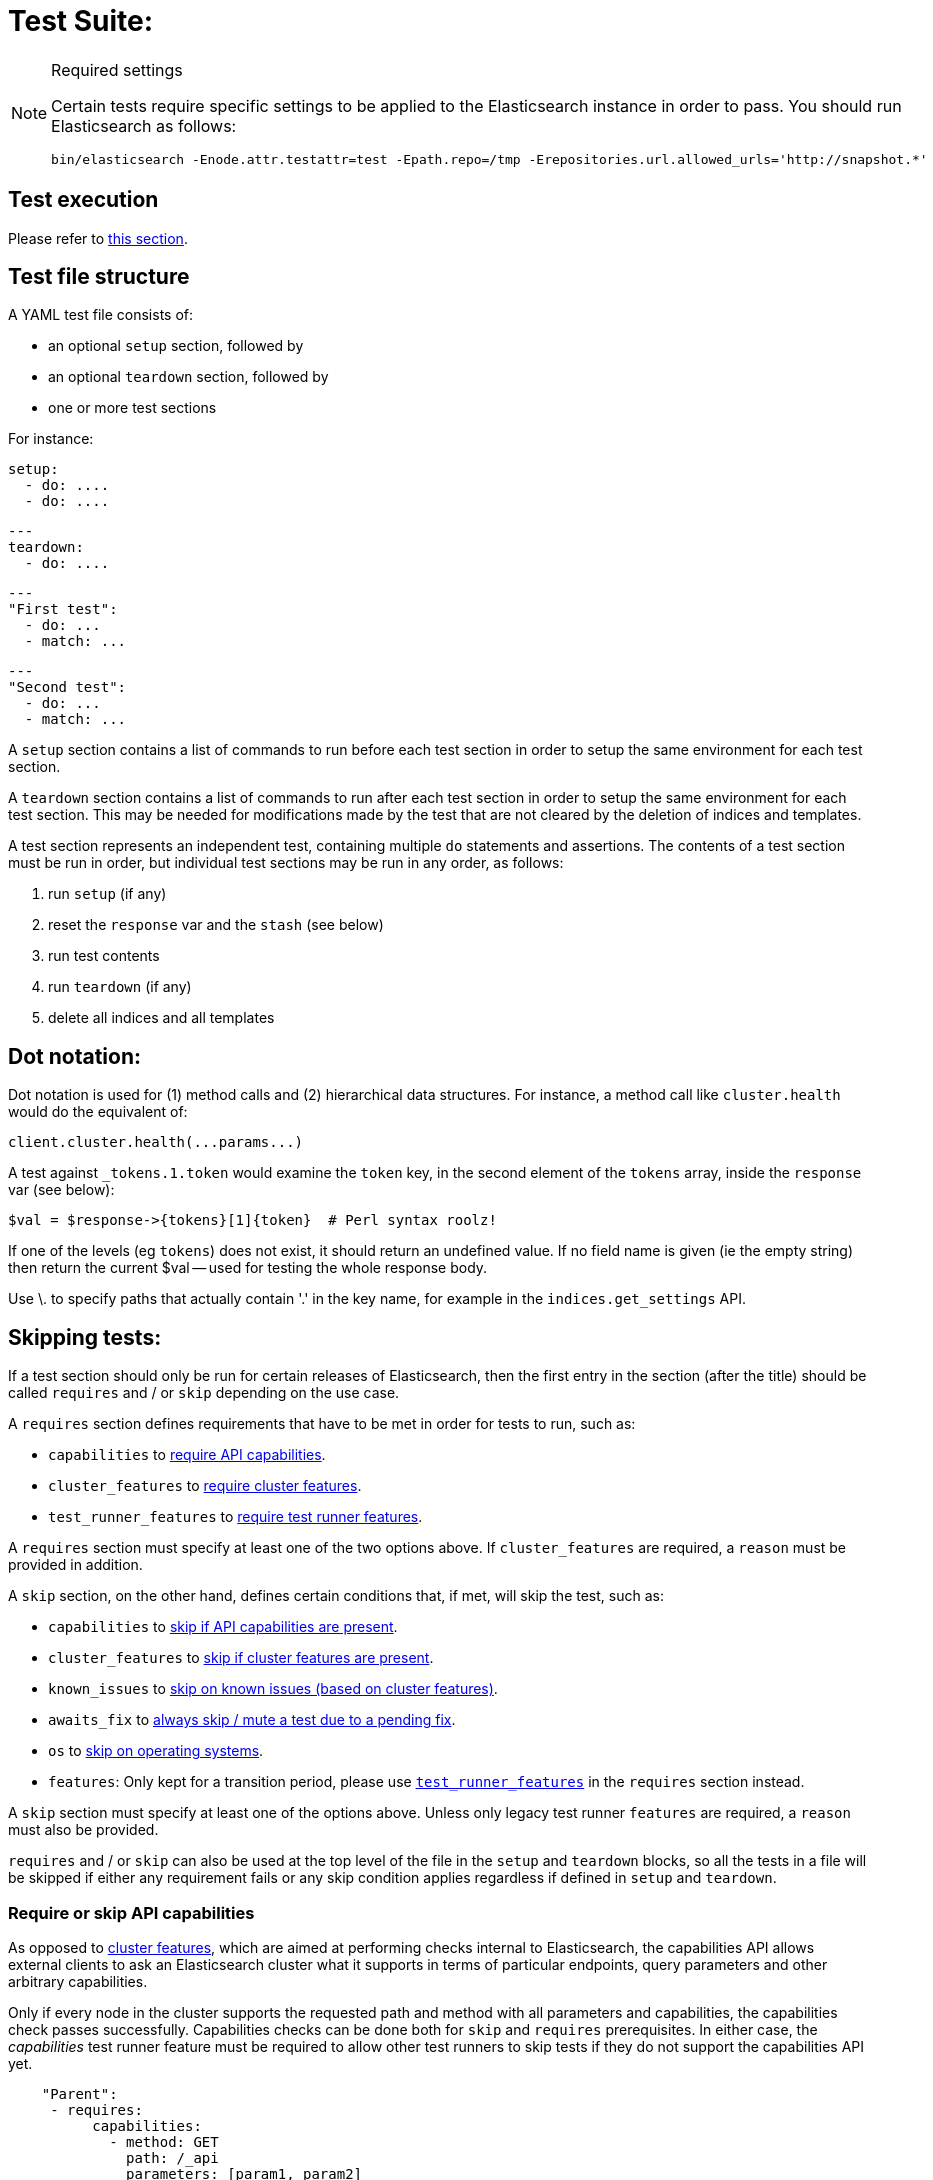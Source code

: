 = Test Suite:
:!compat-mode:

[NOTE]
.Required settings
=======================================
Certain tests require specific settings to be applied to the
Elasticsearch instance in order to pass. You should run
Elasticsearch as follows:

[source,sh]
---------------------
bin/elasticsearch -Enode.attr.testattr=test -Epath.repo=/tmp -Erepositories.url.allowed_urls='http://snapshot.*'
---------------------

=======================================

== Test execution

Please refer to xref:/TESTING.asciidoc#testing-the-rest-layer[this section].

== Test file structure

A YAML test file consists of:

- an optional `setup` section, followed by
- an optional `teardown` section, followed by
- one or more test sections

For instance:

    setup:
      - do: ....
      - do: ....

    ---
    teardown:
      - do: ....

    ---
    "First test":
      - do: ...
      - match: ...

    ---
    "Second test":
      - do: ...
      - match: ...


A `setup` section contains a list of commands to run before each test
section in order to setup the same environment for each test section.

A `teardown` section contains a list of commands to run after each test
section in order to setup the same environment for each test section. This
may be needed for modifications made by the test that are not cleared by the
deletion of indices and templates.

A test section represents an independent test, containing multiple `do`
statements and assertions. The contents of a test section must be run in
order, but individual test sections may be run in any order, as follows:

1. run `setup` (if any)
2. reset the `response` var and the `stash` (see below)
2. run test contents
3. run `teardown` (if any)
4. delete all indices and all templates

== Dot notation:

Dot notation is used for (1) method calls and (2) hierarchical data structures. For
instance, a method call like `cluster.health` would do the equivalent of:

    client.cluster.health(...params...)

A test against `_tokens.1.token` would examine the `token` key, in the second element
of the `tokens` array, inside the `response` var (see below):

    $val = $response->{tokens}[1]{token}  # Perl syntax roolz!

If one of the levels (eg `tokens`) does not exist, it should return an undefined value.
If no field name is given (ie the empty string) then return the current
$val -- used for testing the whole response body.

Use \. to specify paths that actually contain '.' in the key name, for example
in the `indices.get_settings` API.

== Skipping tests:

If a test section should only be run for certain releases of Elasticsearch,
then the first entry in the section (after the title) should be called
`requires` and / or `skip` depending on the use case.

A `requires` section defines requirements that have to be met in order for tests to run, such as:

- `capabilities` to <<capabilities_check, require API capabilities>>.
- `cluster_features` to <<cluster_features, require cluster features>>.
- `test_runner_features` to <<requires_test_runner_features, require test runner features>>.

A `requires` section must specify at least one of the two options above.
If `cluster_features` are required, a `reason` must be provided in addition.

A `skip` section, on the other hand, defines certain conditions that, if met, will skip the test, such as:

- `capabilities` to <<capabilities_check, skip if API capabilities are present>>.
- `cluster_features` to <<cluster_features, skip if cluster features are present>>.
- `known_issues` to <<skip_known_issues, skip on known issues (based on cluster features)>>.
- `awaits_fix` to <<skip_awaits_fix, always skip / mute a test due to a pending fix>>.
- `os` to <<skip_os, skip on operating systems>>.
- `features`: Only kept for a transition period, please use <<requires_test_runner_features, `test_runner_features`>>
  in the `requires` section instead.

A `skip` section must specify at least one of the options above.
Unless only legacy test runner `features` are required, a `reason` must also be provided.

`requires` and / or `skip` can also be used at the top level of the file in the `setup` and `teardown` blocks,
so all the tests in a file will be skipped if either any requirement fails or any skip condition applies regardless
if defined in `setup` and `teardown`.

[[capabilities_check]]
=== Require or skip API capabilities

As opposed to <<cluster_features,cluster features>>, which are aimed at performing checks internal to Elasticsearch,
the capabilities API allows external clients to ask an Elasticsearch cluster what it supports in terms of
particular endpoints, query parameters and other arbitrary capabilities.

Only if every node in the cluster supports the requested path and method with all parameters and capabilities,
the capabilities check passes successfully. Capabilities checks can be done both for `skip` and `requires`
prerequisites. In either case, the _capabilities_ test runner feature must be required to allow
other test runners to skip tests if they do not support the capabilities API yet.

....
    "Parent":
     - requires:
          capabilities:
            - method: GET
              path: /_api
              parameters: [param1, param2]
              capabilities: [cap1, cap2]
          test_runner_feature: [capabilities]
          reason: Capability required to run test
     - do:
       ... test definitions ...
....

Note: If planning to `skip` on capabilities, keep in mind this might lead to unexpected results in _mixed cluster_
tests. A test is only skipped if all nodes support the requested capabilities, in _mixed clusters_ this might not be
the case: such a cluster can consist of a mix of nodes where some support respective capabilities and others don't.
However, in that case, the test is *not* skipped and you might randomly hit one of the nodes that actually supports
what you intended to skip on. This might break your assumptions and fail the test. 

Capabilities are declared as part of an implementation of `RestHandler`.
Override the `supportedQueryParameters` and/or the `supportedCapabilities` methods:

....
@Override
public Set<String> supportedQueryParameters() {
  return Set.of("param1", "param2");
}

@Override
public Set<String> supportedCapabilities() {
  return Set.of("cap1", "cap2");
}
....

[[cluster_features]]
=== Require or skip cluster features

In the past, Elasticsearch has been over-reliant on release version checks all across its code base.
This has become a limiting factor when deploying Elasticsearch in a more continuous fashion.

Moving forward, the goal is to base any such check on the availability of a cluster feature.
Rather than <<skip_version, skipping tests based on various release version ranges>>, you can
require `cluster_features` to be either present (`requires`) and / or absent (`skip`) in order to run a test.
For instance:

....
    "Parent":
     - requires:
          cluster_features: feature_x
          reason:           Feature X was introduced
     - skip:
          cluster_features: feature_x_changed
          reason:           Change to feature X breaks this test

     - do:
       ... test definitions ...
....

The `cluster_features` field can either be a string or an array of strings.

[[synthetic_cluster_features]]
Note: In order to smoothen the transition from version checks to cluster feature checks, a REST-test specific
synthetic cluster feature named `gte_v{VERSION}` is available for all release versions up to 8.15.0.
For instance, `gte_v8.12.2` would be available for all release versions greater than or equal to 8.12.2.

[[skip_known_issues]]
=== Skip on known issues

Previously, it was possible to skip ranges of broken release versions using <<skip_version,`version`>>.
`known_issues` provides a more explicit way to express and skip a certain range of buggy releases based on cluster features.
Each of possibly multiple issues is a pair of `cluster_feature` and `fixed_by`, where an issue was
introduced by the former feature and eventually fixed by the latter one. For instance:

....
    "Parent":
     - skip:
          known_issues:
            - cluster_feature: feature_y
              fixed_by:        feature_y_fix
            - cluster_feature: feature_z
              fixed_by:        feature_z_fix
          reason: Skipped for buggy feature_y until fixed by feature_y_fix and feature_z until fixed by feature_z_fix

     - do:
       ... test definitions ...
....

Note: If a known issue cannot be defined in terms of existing cluster features, the previously described
<<synthetic_cluster_features,synthetic version based cluster features>> can be used.

[[skip_awaits_fix]]
=== Skip while awaiting fix

In certain cases there's no fix available yet. In order to mute a test, use `awaits_fix` with the corresponding ticket / issue.

For instance:
....
    "Parent":
     - skip:
          awaits_fix: https://github.com/elastic/elasticsearch/issues/xyz
          reason:     Muted due to #xyz

     - do:
       ... test definitions ...
....

[[skip_version]]
=== Skip for Elasticsearch versions (deprecated)

If a test section should only be run on certain versions of Elasticsearch,
then the first entry in the section (after the title) should be called
`skip`, and should contain the range of versions to be
skipped, and the reason why the tests are skipped. For instance:

....
    "Parent":
     - skip:
          version:     "0.20.1 - 0.90.2"
          reason:      Delete ignores the parent param

     - do:
       ... test definitions ...
....

All tests in the file following the skip statement should be skipped if:
`min <= current <= max`.

The `version` range can leave either bound empty, which means "open ended".
For instance:
....
    "Parent":
     - skip:
          version:     "1.0.0.Beta1 - "
          reason:      Delete ignores the parent param

     - do:
       ... test definitions ...
....

The `version` field can also have multiple ranges. Combining this with empty bounds
allows, for example, specifying an include-range instead of a skip range:
....
Unsupported metric type position:
  - skip:
      version: " - 8.0.99, 8.8.0 - "
      reason: index.mode introduced in 8.1.0 and metric position introduced in 8.8.0

  - do:
    ... test that 'position' causes expected error for versions 8.1.0-8.7.99 ...
....

The value for version can also be `all`, to skip in any version of
Elasticsearch. This can be used for example when a feature is being implemented
or awaiting a fix.

[[skip_os]]
=== Skip on certain operating systems

The `skip` section can also be used to mute tests for certain operating systems.
This way it is not necessary to mute the whole test if an operating system
specific problem appears.

The operating system is taken from the pretty name that elasticsearch reports
using the `GET /_nodes` API. To obtain the name from a CI build grep the logs
for:

`initializing client, minimum es version`

When muting by operating system, a `reason` is mandatory and `skip_os` must be defined as requirement in
`test_runner_features` (see below).

....
    "Parent":
     - requires:
          test_runner_features: skip_os
     - skip:
          os:       debian-8
          reason:   memory accounting problems on debian 8, see gh#xyz

     - do:
       ... test definitions ...
....

The `os` field can either be a string or an array of strings.

[[requires_test_runner_features]]
=== Require specific test runner features

The `requires` section can also be used to list test runner features that need to be
supported by the runner in order to execute a test. This way the up-to-date runners will
run the test, while the ones that don't support the feature yet can
temporarily skip it, and avoid having lots of test failures in the meantime.
Once all runners have implemented the feature, it can be declared supported
by default, thus the related `requires` sections can be removed from the tests.

The `requires` section can also be used to selectively mute tests in certain
cases where they would otherwise fail, see `default_shards` and `fips_140`.

....
    "Parent":
     - requires:
          test_runner_features:    regex

     - do:
       ... test definitions ...
....

The `test_runner_features` field can either be a string or an array of strings.

Note:
Tests that are still using `features` in the `skip` sections should be migrated to
`test_runner_features` to avoid confusion with recently added cluster features.

==== Available test runner features

===== `capabilities`
The runner supports checks against the <<capabilities_check,capabilities API>> in a `skip` or `requires`
prerequisite section.

===== `xpack`
Requires x-pack to be enabled on the `Elasticsearch` instance the rest test is running against

===== `no_xpack`
Requires the test to run against an oss distribution of `Elasticsearch`

===== `catch_unauthorized`

Runner supports `catch: unauthorized` on a `do` operator.

===== `default_shards`

This test can only run if the cluster is running with the distributions default number of shards.

The Java test runner introduces randomness and sometimes overrides the default number of shards to `2`.
If the default number of shards is changed, test marked with this feature should *not* run

===== `headers`

The runner is able to set per request headers on the `do` operation

===== `node_selector`

Indicates the runner can parse `node_selector` under the `do` operator and use its metadata to select the node to
perform the `do` operation on.

===== `stash_in_key`

Allows you to use a stashed value in any key of an object during a `match` assertion

....
- set: {nodes.$master.http.publish_address: host}
- match:
    $body:
      {
        "nodes": {
          $host: {
            ... stuff in here ...
          }
        }
     }
....

===== `stash_in_path`

Allows a stashed value to be referenced in path lookups as a single token. E.g:

....
path.$stash.value
....

===== `embedded_stash_key`

Allows a stashed key to appear anywhere in the path (note the placeholder needs to be within curly brackets too in this case):

....
field1.e${placeholder}ments.element1
....

===== `stash_path_replace`
Used only in the doc snippet tests. Allow you to do ease replacements using a special `$_path` marker.

....
// TESTRESPONSEs/somevalue/$body.${_path}/ to mean "replace
somevalue with whatever is the response in the same position."
....

===== `warnings`

The runner can assert specific warnings headers are returned by Elasticsearch through the `warning:` assertations
under `do:`  operations. The test will fail if the warning is not found.

===== `warnings_regex`

The same as `warnings`, but matches warning headers with the given regular expression.


===== `allowed_warnings`

The runner will allow specific warnings headers to be returned by Elasticsearch through the `allowed_warning:` assertations
under `do:`  operations. The test will not fail if the warning is not found.

===== `allowed_warnings_regex`

The same as `allowed_warnings`, but matches warning headers with the given regular expression.

===== `yaml`

The runner is able to send and receive `application/yaml` and perform all assertions on the returned data.

===== `contains`

Asserts an array of object contains an object with a property set to a certain value. e.g:

...
contains:  { nodes.$master.plugins: { name: painless-whitelist } }
...

Asserts the plugins array contains an object with a `name` property with the value `painless-whitelist`

Alternatively, this can be used to assert that a string response contains a certain substring:

...
contains: { items.0.index.error.reason: "must be mapped" }

===== `transform_and_set`

Supports the `transform_and_set` operator as described in this document.

===== `arbitrary_key`

Allows you to stash an arbitrary key from a returned map e.g:

....
- set:
    nodes._arbitrary_key_: node_id
....

This means: Stash any of the keys returned under `nodes` as `$node_id`

===== `fips_140`

This test should not be run when the test cluster is set in FIPS 140 mode.

== Required operators:

=== `do`

The `do` operator calls a method on the client. For instance:

....
    - do:
        cluster.health:
            level: shards
....

The response from the `do` operator should be stored in the `response` var, which
is reset (1) at the beginning of a file or (2) on the next `do`.

If the arguments to `do` include `catch`, then we are expecting an error, which should
be caught and tested. For instance:

....
    - do:
        catch:        missing
        get:
            index:    test
            type:     test
            id:        1

# And, optionally, you can assert on the contents of the precise contents of the error message:

    - match: { error.type: "illegal_argument_exception" }
    - match: { error.reason: "The request contained an illegal argument" }
    - match: { error.caused_by.reason: "The argument was illegal because ..." }
    - match: { error.root_cause.0.type: "illegal_argument_exception" }
....

The argument to `catch` can be any of:

[horizontal]
`bad_request`::     a 400 response from ES
`unauthorized`::    a 401 response from ES
`forbidden`::       a 403 response from ES
`missing`::         a 404 response from ES
`request_timeout`:: a 408 response from ES
`conflict`::        a 409 response from ES
`request`::         a 4xx-5xx error response from ES, not equal to any named response
                    above
`unavailable`::     a 503 response from ES
`param`::           a client-side error indicating an unknown parameter has been passed
                    to the method
`/foo bar/`::       the text of the error message matches this regular expression

If `catch` is specified, then the `response` var must be cleared, and the test
should fail if no error is thrown.

If the arguments to `do` include `warnings` then we are expecting a `Warning`
header to come back from the request. If the arguments *don't* include a
`warnings` argument then we *don't* expect the response to include a `Warning`
header. The warnings must match exactly. Using it looks like this:

....
    - do:
        warnings:
            - '[index] is deprecated'
            - quotes are not required because yaml
            - but this argument is always a list, never a single string
            - no matter how many warnings you expect
        get:
            index:    test
            type:    test
            id:        1
....

If the arguments to `do` include `allowed_warnings` then matching `Warning`
headers do not fail the request. Unlike the `warnings` argument, these aren't
expected so much as "allowed". This usually comes up in backwards compatibility
testing. Using it looks like this:

....
    - do:
        allowed_warnings:
            - some warning
            - this argument is also always a list, never a single string
            - no matter how many warnings you expect
        get:
            index:    test
            type:    test
            id:        1
....

If the arguments to `do` include `node_selector` then the request is only
sent to nodes that match the `node_selector`. It looks like this:

....
"test id":
 - skip:
      features: node_selector
 - do:
      node_selector:
          version: " - 6.9.99"
      index:
          index:  test-weird-index-中文
          type:   weird.type
          id:     1
          body:   { foo: bar }
....

If you list multiple selectors then the request will only go to nodes that
match all of those selectors. The following selectors are supported:

- `version`: Only nodes who's version is within the range will receive the
request. The syntax for the pattern is the same as when `version` is within
`skip` but also supports `current` which selects nodes of the current version.
`current` is useful when running mixed version tests if the results vary based
on the version of the node that received the request.
- `attribute`: Only nodes that have an attribute matching the name and value
of the provided attribute match.
Looks like:
....
      node_selector:
          attribute:
              name: value
....

=== `set`

For some tests, it is necessary to extract a value from the previous `response`, in
order to reuse it in a subsequent `do` and other tests. For instance, when
testing indexing a document without a specified ID:

....
    - do:
        index:
            index: test
            type:  test
    - set:  { _id: id }   # stash the value of `response._id` as `id`
    - do:
        get:
            index: test
            type:  test
            id:    $id    # replace `$id` with the stashed value
    - match: { _id: $id } # the returned `response._id` matches the stashed `id`
....

The last response obtained gets always stashed automatically as a string, called `body`.
This is useful when needing to test apis that return text rather than json (e.g. cat api),
as it allows to treat the whole body as an ordinary string field.

Stashed values can be used in property names, eg:

....
  - do:
      cluster.state: {}

  - set: {master_node: master}

  - do:
      nodes.info:
        metric: [ transport ]

  - is_true: nodes.$master.transport.profiles
....


Note that not only expected values can be retrieved from the stashed values (as in the
example above), but the same goes for actual values:

....
    - match: { $body: /^.+$/ } # the returned `body` matches the provided regex if the body is text
    - match: { $body: {} } # the returned `body` matches the JSON object if the body is JSON
....

The stash should be reset at the beginning of each test file.

=== `transform_and_set`

For some tests, it is necessary to extract a value and transform it from the previous `response`, in
order to reuse it in a subsequent `do` and other tests.
Currently, it only has support for `base64EncodeCredentials`, for unknown transformations it will not
do anything and stash the value as is.
For instance, when testing you may want to base64 encode username and password for
`Basic` authorization header:

....
    - do:
        index:
            index: test
            type:  test
    - transform_and_set:  { login_creds: "#base64EncodeCredentials(user,password)" }   # stash the base64 encoded credentials of `response.user` and `response.password` as `login_creds`
    - do:
        headers:
            Authorization: Basic ${login_creds} # replace `$login_creds` with the stashed value
        get:
            index: test
            type:  test
....

Stashed values can be used as described in the `set` section

=== `is_after`

Used to compare two variables (both need to be of type String, which can be parsed to an Instant) and check, whether
the first one is after the other one.

....
    - is_after: { result.some_field: 2023-05-25T12:30:00.000Z }
....

=== `is_true`

The specified key exists and has a true value (ie not `0`, `false`, `undefined`, `null`
or the empty string), eg:

....
    - is_true:  fields.foo  # the foo key exists in the fields hash and is "true"
....

=== `is_false`

The specified key doesn't exist or has a false value (ie `0`, `false`, `undefined`,
`null` or the empty string), eg:

....
    - is_false:  fields._source  # the _source key doesn't exist in the fields hash or is "false"
....

=== `match`

Used to compare two variables (could be scalars, arrays or hashes). The two variables
should be identical, eg:

....
    - match: { _source: { foo: bar }}
....

Supports also regular expressions with flag X for more readability (accepts whitespaces and comments):

....
  - match:
      $body: >
               /^  epoch  \s+  timestamp          \s+  count  \s+  \n
                   \d+    \s+  \d{2}:\d{2}:\d{2}  \s+  \d+    \s+  \n  $/
....

**Note:** `$body` is used to refer to the last obtained response body as a string, while `''` refers to the parsed representation (parsed into a Map by the Java runner for instance). Having the raw string response is for example useful when testing cat APIs.

=== `close_to`

Used to compare floats or doubles with a specified error bound.

....
    - close_to { path.to.actual.value, {value: 0.12345678, error: 0.00000001}}
....

**Note: you should use a feature skip along with close_to, as not all runners
support it:**

....
    - skip:
          features: close_to
....

=== `lt` and `gt`

Compares two numeric values, eg:

....
    - lt: { foo: 10000 }  # the `foo` value is less than 10,000
....

=== `lte` and `gte`

Compares two numeric values, eg:

....
    - lte: { foo: 10000 }  # the `foo` value is less than or equal to 10,000
....

=== `length`

This depends on the data type of the value being examined, eg:

....
    - length: { _id: 22    }   # the `_id` string is 22 chars long
    - length: { _tokens: 3 }   # the `_tokens` array has 3 elements
    - length: { _source: 5 }   # the `_source` hash has 5 keys
....

=== `exists`

Checks if specified path exists with any value (empty string/list/object is permitted).

....
    - exists:  fields._source  # checks if the fields._source exist
....
